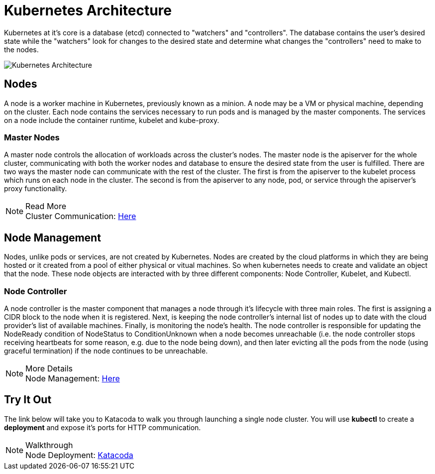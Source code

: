 :imagesdir: ../images
= Kubernetes Architecture

Kubernetes at it's core is a database (etcd) connected to "watchers" and "controllers".  The database contains the user's desired state while the "watchers" look for changes to the desired state and determine what changes the "controllers" need to make to the nodes.  

image::kubeArch.png[Kubernetes Architecture]

== Nodes

A node is a worker machine in Kubernetes, previously known as a minion. A node may be a VM or physical machine, depending on the cluster. Each node contains the services necessary to run pods and is managed by the master components. The services on a node include the container runtime, kubelet and kube-proxy.

=== Master Nodes

A master node controls the allocation of workloads across the cluster's nodes.  The master node is the apiserver for the whole cluster, communicating with both the worker nodes and database to ensure the desired state from the user is fulfilled.  There are two ways the master node can communicate with the rest of the cluster. The first is from the apiserver to the kubelet process which runs on each node in the cluster. The second is from the apiserver to any node, pod, or service through the apiserver’s proxy functionality.

.Read More
NOTE: Cluster Communication: 
      https://kubernetes.io/docs/concepts/architecture/master-node-communication/[Here , window="_blank"]

== Node Management

Nodes, unlike pods or services, are not created by Kubernetes.  Nodes are created by the cloud platforms in which they are being hosted or it created from a pool of either physical or vitual machines.  So when kubernetes needs to create and validate an object that the node.  These node objects are interacted with by three different components: Node Controller, Kubelet, and Kubectl.

=== Node Controller

A node controller is the master component that manages a node through it's lifecycle with three main roles.  The first is assigning a CIDR block to the node when it is registered. Next, is keeping the node controller’s internal list of nodes up to date with the cloud provider’s list of available machines. Finally, is monitoring the node's health.  The node controller is responsible for updating the NodeReady condition of NodeStatus to ConditionUnknown when a node becomes unreachable (i.e. the node controller stops receiving heartbeats for some reason, e.g. due to the node being down), and then later evicting all the pods from the node (using graceful termination) if the node continues to be unreachable.

.More Details
NOTE: Node Management:
    https://kubernetes.io/docs/concepts/architecture/nodes/#management[Here, window="_blank"]

== Try It Out

The link below will take you to Katacoda to walk you through launching a single node cluster.  You will use *kubectl* to create a *deployment* and expose it's ports for HTTP communication.

.Walkthrough
NOTE: Node Deployment: 
      https://www.katacoda.com/courses/kubernetes/launch-single-node-cluster[Katacoda , window="_blank"]
